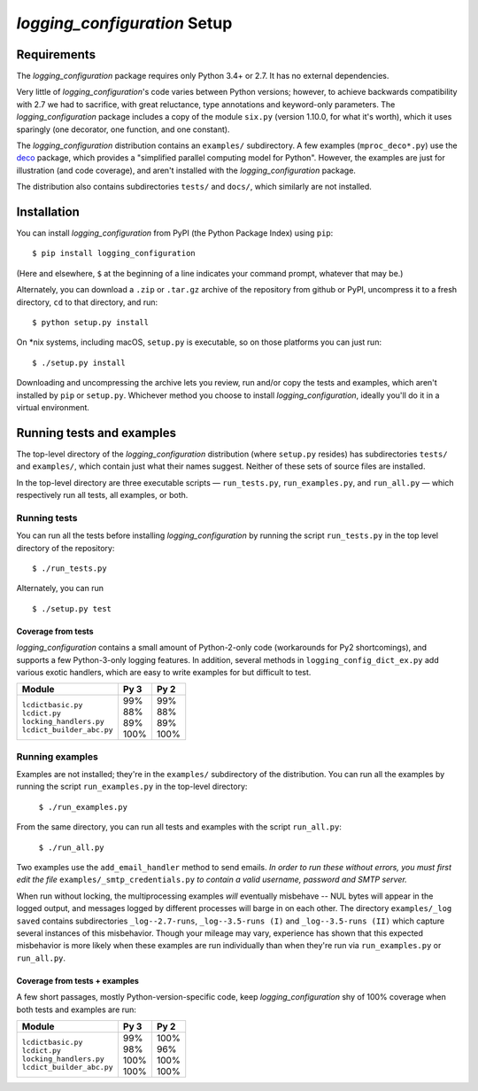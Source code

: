 `logging_configuration` Setup
===========================

.. todo::
    Blahh blah blah ???

Requirements
---------------

The `logging_configuration` package requires only Python 3.4+ or 2.7. It has no external
dependencies.

Very little of `logging_configuration`\'s code varies between Python versions; however, to achieve
backwards compatibility with 2.7 we had to sacrifice, with great reluctance,
type annotations and keyword-only parameters. The `logging_configuration` package includes a copy
of the module ``six.py`` (version 1.10.0, for what it's worth), which it uses
sparingly (one decorator, one function, and one constant).

The `logging_configuration` distribution contains an ``examples/`` subdirectory. A few examples
(``mproc_deco*.py``) use the `deco <https://github.com/alex-sherman/deco>`_
package, which provides a "simplified parallel computing model for Python".
However, the examples are just for illustration (and code coverage), and aren't
installed with the `logging_configuration` package.

The distribution also contains subdirectories ``tests/`` and ``docs/``, which
similarly are not installed.

Installation
---------------

You can install `logging_configuration` from PyPI (the Python Package Index) using ``pip``::

    $ pip install logging_configuration

(Here and elsewhere, ``$`` at the beginning of a line indicates your command
prompt, whatever that may be.)

Alternately, you can download a ``.zip`` or ``.tar.gz`` archive of the
repository from github or PyPI, uncompress it to a fresh directory, ``cd`` to
that directory, and run::

    $ python setup.py install

On *nix systems, including macOS, ``setup.py`` is executable, so on those
platforms you can just run::

    $ ./setup.py install

Downloading and uncompressing the archive lets you review, run and/or copy the
tests and examples, which aren't installed by ``pip`` or ``setup.py``. Whichever
method you choose to install `logging_configuration`, ideally you'll do it in a virtual
environment.


Running tests and examples
------------------------------

The top-level directory of the `logging_configuration` distribution (where ``setup.py``
resides) has subdirectories ``tests/`` and ``examples/``, which contain just what
their names suggest. Neither of these sets of source files are installed.

In the top-level directory are three executable scripts — ``run_tests.py``,
``run_examples.py``, and ``run_all.py`` — which respectively run all tests, all
examples, or both.


Running tests
++++++++++++++

You can run all the tests before installing `logging_configuration` by running the script
``run_tests.py`` in the top level directory of the repository::

    $ ./run_tests.py


Alternately, you can run ::

    $ ./setup.py test

Coverage from tests
~~~~~~~~~~~~~~~~~~~

`logging_configuration` contains a small amount of Python-2-only code (workarounds
for Py2 shortcomings), and supports a few Python-3-only logging features.
In addition, several methods in ``logging_config_dict_ex.py`` add various
exotic handlers, which are easy to write examples for but difficult to test.

+----------------------------+--------+-------+
|| Module                    || Py 3  || Py 2 |
+============================+========+=======+
|| ``lcdictbasic.py``        || \99%  || \99% |
|| ``lcdict.py``             || \88%  || \88% |
|| ``locking_handlers.py``   || \89%  || \89% |
|| ``lcdict_builder_abc.py`` || 100%  || 100% |
+----------------------------+--------+-------+


Running examples
++++++++++++++++++

Examples are not installed; they're in the ``examples/`` subdirectory of the
distribution. You can run all the examples by running the script
``run_examples.py`` in the top-level directory:

    ``$ ./run_examples.py``

From the same directory, you can run all tests and examples with the script
``run_all.py``:

    ``$ ./run_all.py``

Two examples use the ``add_email_handler`` method to send emails. *In order to
run these without errors, you must first edit the file*
``examples/_smtp_credentials.py`` *to contain a valid username, password and
SMTP server.*

When run without locking, the multiprocessing examples *will* eventually
misbehave -- NUL bytes will appear in the logged output, and messages logged by
different processes will barge in on each other. The directory
``examples/_log saved`` contains subdirectories
``_log--2.7-runs``, ``_log--3.5-runs (I)`` and ``_log--3.5-runs (II)`` which
capture several instances of this misbehavior. Though your mileage
may vary, experience has shown that this expected misbehavior is more likely
when these examples are run individually than when they're run via
``run_examples.py`` or ``run_all.py``.

Coverage from tests + examples
~~~~~~~~~~~~~~~~~~~~~~~~~~~~~~~

A few short passages, mostly Python-version-specific code, keep `logging_configuration` shy of
100% coverage when both tests and examples are run:

+----------------------------+--------+-------+
|| Module                    || Py 3  || Py 2 |
+============================+========+=======+
|| ``lcdictbasic.py``        || \99%  || 100% |
|| ``lcdict.py``             || \98%  || \96% |
|| ``locking_handlers.py``   || 100%  || 100% |
|| ``lcdict_builder_abc.py`` || 100%  || 100% |
+----------------------------+--------+-------+
